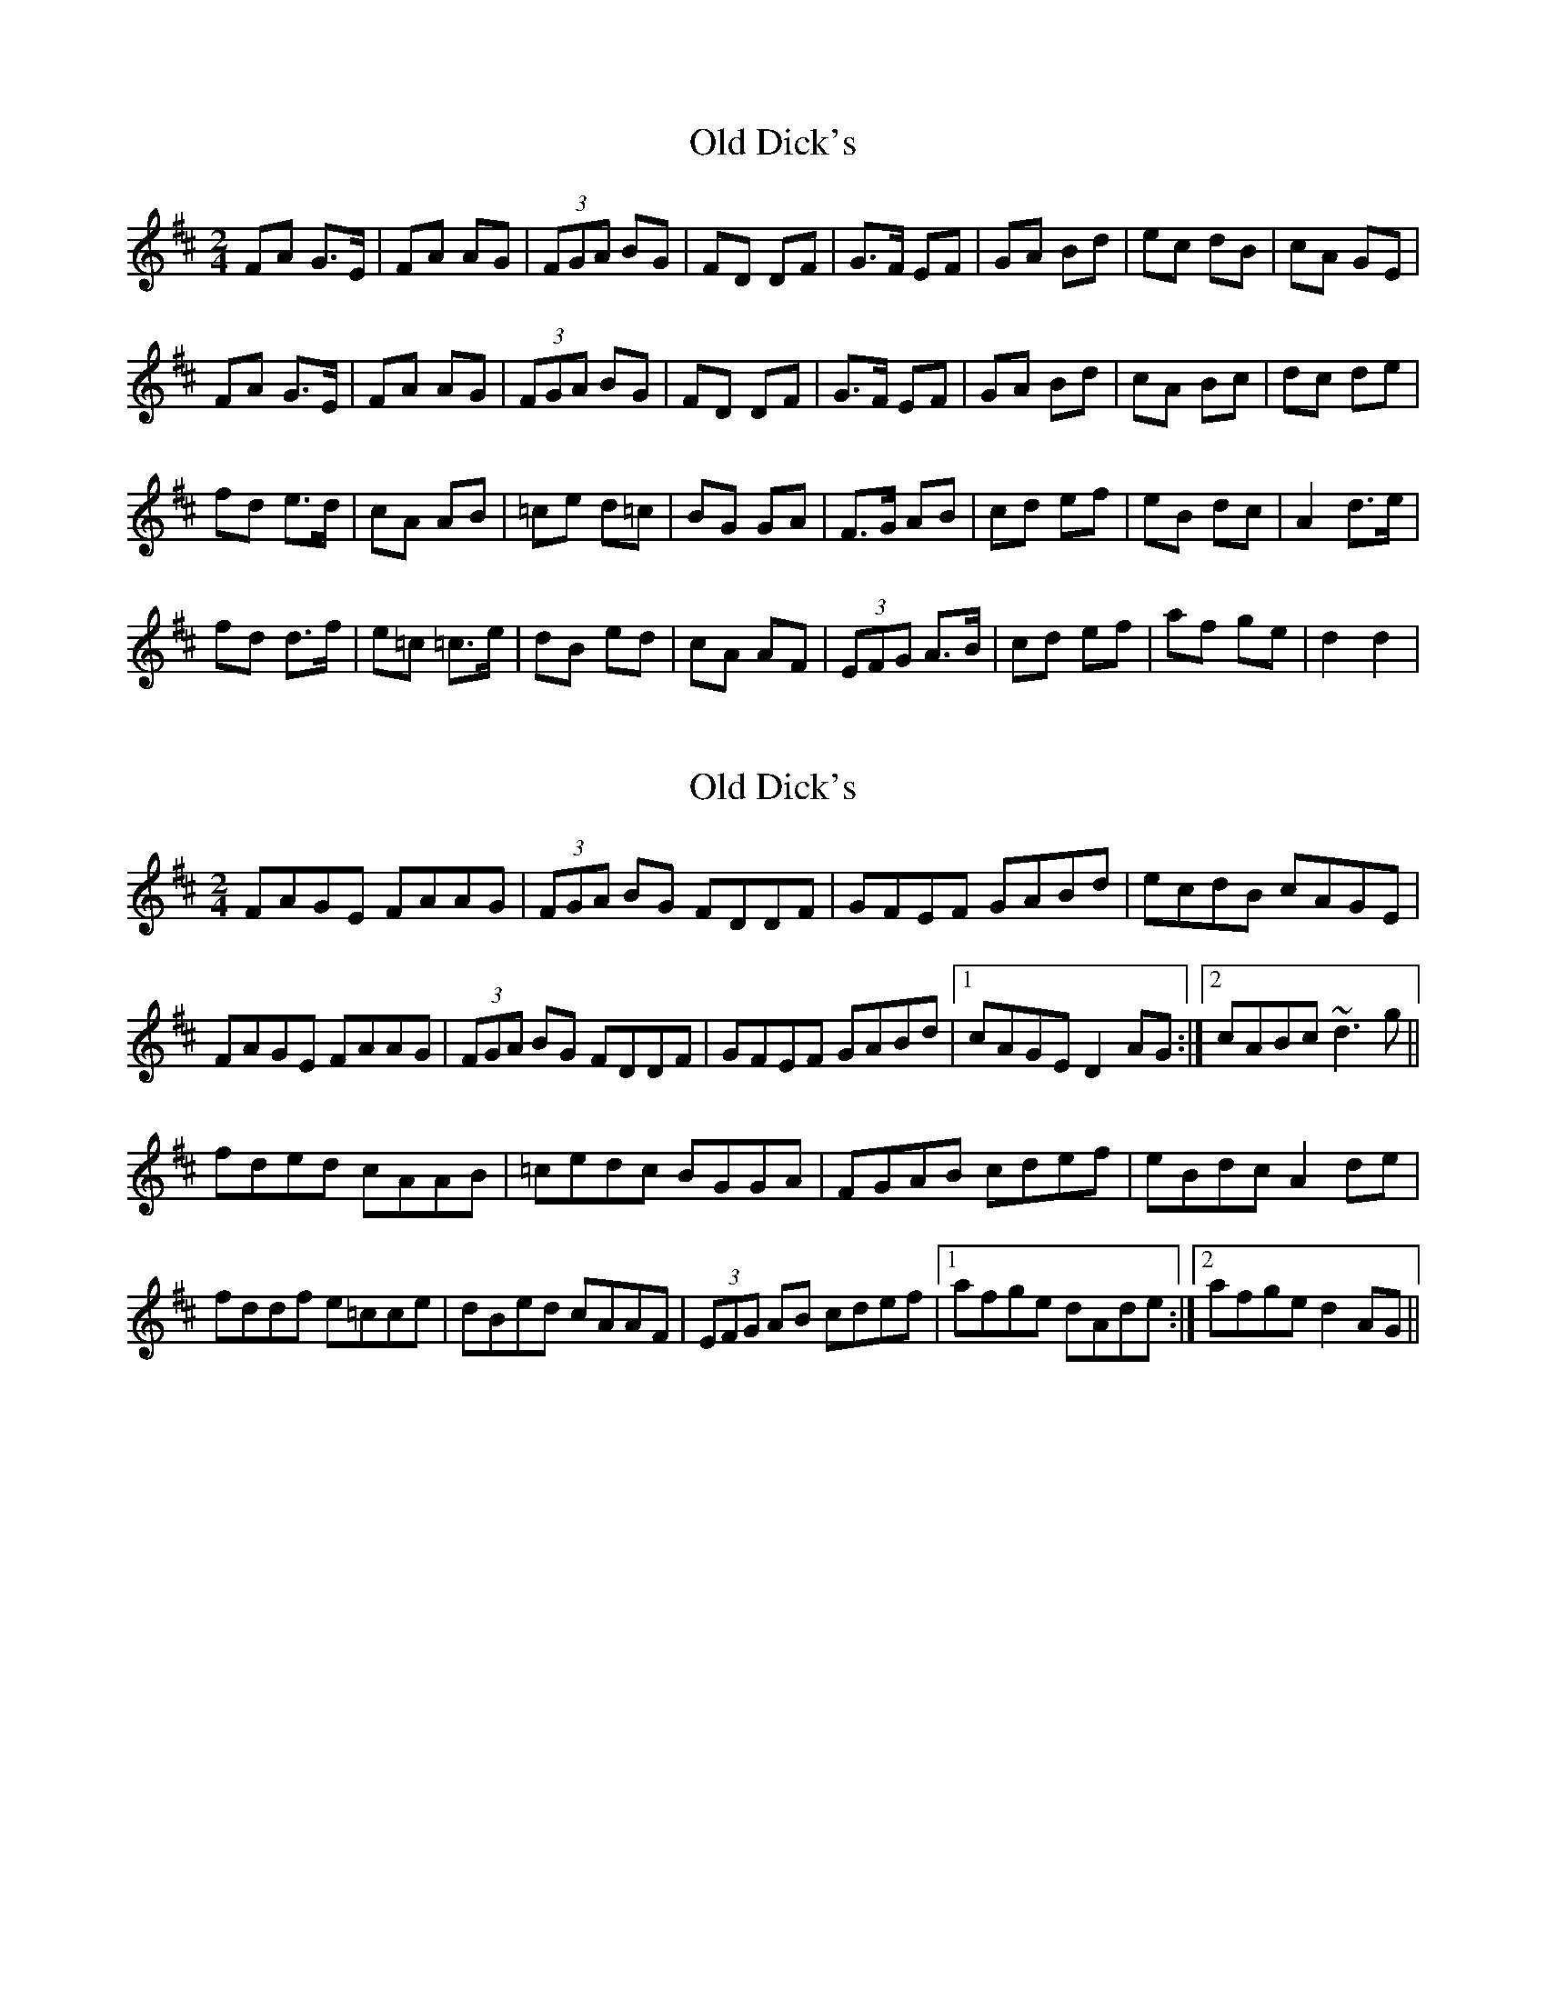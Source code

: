 X: 1
T: Old Dick's
Z: Fliúiteadóir
S: https://thesession.org/tunes/8192#setting8192
R: polka
M: 2/4
L: 1/8
K: Dmaj
FA G>E | FA AG |(3FGA BG | FD DF | G>F EF | GA Bd | ec dB| cA GE |
FA G>E | FA AG |(3FGA BG | FD DF | G>F EF | GA Bd | cA Bc| dc de |
fd e>d | cA AB | =ce d=c | BG GA | F>G AB| cd ef | eB dc | A2 d>e |
fd d>f | e=c =c>e | dB ed | cA AF | (3EFG A>B | cd ef | af ge | d2 d2 |
X: 2
T: Old Dick's
Z: Dr. Dow
S: https://thesession.org/tunes/8192#setting19375
R: polka
M: 2/4
L: 1/8
K: Dmaj
FAGE FAAG|(3FGA BG FDDF|GFEF GABd|ecdB cAGE|FAGE FAAG|(3FGA BG FDDF|GFEF GABd|1 cAGE D2AG:|2 cABc ~d3g||fded cAAB|=cedc BGGA|FGAB cdef|eBdc A2de|fddf e=cce|dBed cAAF|(3EFG AB cdef|1 afge dAde:|2 afge d2AG||
